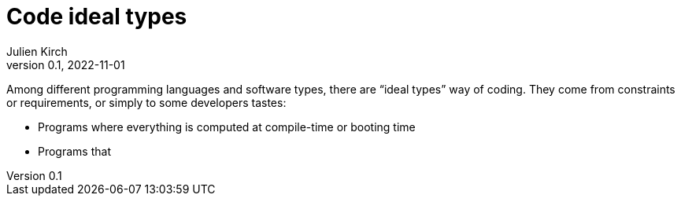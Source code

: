 = Code ideal types
Julien Kirch
v0.1, 2022-11-01
:article_lang: en
:article_image: platonic_solids.jpg
:article_description: 

Among different programming languages and software types, there are "`ideal types`" way of coding.
They come from constraints or requirements, or simply to some developers tastes:

- Programs where everything is computed at compile-time or booting time
- Programs that 